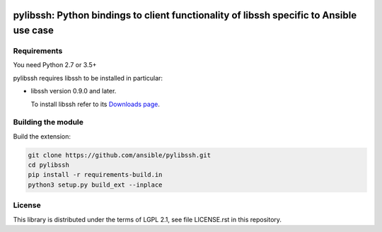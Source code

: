 .. image:: https://img.shields.io/pypi/v/pylibssh.svg?logo=Python&logoColor=white
   :target: https://pypi.org/project/pylibssh

.. image:: https://img.shields.io/badge/license-LGPL+-blue.svg?maxAge=3600
   :target: https://pypi.org/project/pylibssh

.. image:: https://img.shields.io/pypi/pyversions/pylibssh.svg?logo=Python&logoColor=white
   :target: https://pypi.org/project/pylibssh

.. image:: https://img.shields.io/badge/style-wemake-000000.svg
   :target: https://github.com/wemake-services/wemake-python-styleguide

.. image:: https://img.shields.io/badge/Code%20of%20Conduct-Ansible-silver.svg
   :target: https://docs.ansible.com/ansible/latest/community/code_of_conduct.html
   :alt: Ansible Code of Conduct

.. image:: https://img.shields.io/travis/com/ansible/pylibssh/master.svg?label=Linux%20builds%20%40%20Travis%20CI&logo=travis&logoColor=white
   :target: https://travis-ci.com/ansible/pylibssh
   :alt: Travis CI build status

pylibssh: Python bindings to client functionality of libssh specific to Ansible use case
========================================================================================

Requirements
------------

You need Python 2.7 or 3.5+

pylibssh requires libssh to be installed in particular:

- libssh version 0.9.0 and later.

  To install libssh refer to its `Downloads page
  <https://www.libssh.org/get-it/>`__.


Building the module
-------------------

Build the extension:

.. code-block:: shell

    git clone https://github.com/ansible/pylibssh.git
    cd pylibssh
    pip install -r requirements-build.in
    python3 setup.py build_ext --inplace

License
-------

This library is distributed under the terms of LGPL 2.1,
see file LICENSE.rst in this repository.
